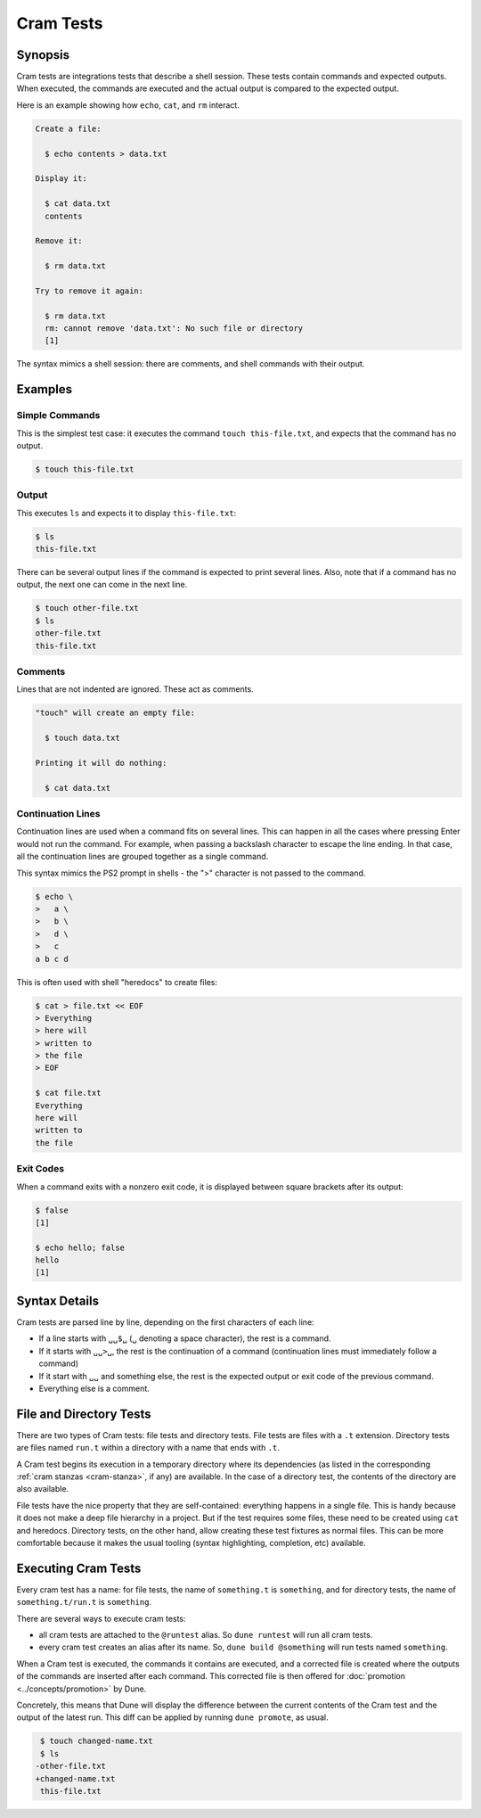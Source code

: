 Cram Tests
==========

Synopsis
--------

Cram tests are integrations tests that describe a shell session. These tests
contain commands and expected outputs. When executed, the commands are executed
and the actual output is compared to the expected output.

Here is an example showing how ``echo``, ``cat``, and ``rm`` interact.

.. code:: cram

   Create a file:

     $ echo contents > data.txt

   Display it:

     $ cat data.txt
     contents

   Remove it:

     $ rm data.txt

   Try to remove it again:

     $ rm data.txt
     rm: cannot remove 'data.txt': No such file or directory
     [1]

The syntax mimics a shell session: there are comments, and shell commands with
their output.

Examples
--------

Simple Commands
^^^^^^^^^^^^^^^

This is the simplest test case: it executes the command ``touch
this-file.txt``, and expects that the command has no output.

.. code:: console

   $ touch this-file.txt

Output
^^^^^^

This executes ``ls`` and expects it to display ``this-file.txt``:

.. code:: console

   $ ls
   this-file.txt

There can be several output lines if the command is expected to print several
lines.
Also, note that if a command has no output, the next one can come in the next
line.

.. code:: console

   $ touch other-file.txt
   $ ls
   other-file.txt
   this-file.txt

Comments
^^^^^^^^

Lines that are not indented are ignored. These act as comments.

.. code:: cram

   "touch" will create an empty file:

     $ touch data.txt

   Printing it will do nothing:

     $ cat data.txt

Continuation Lines
^^^^^^^^^^^^^^^^^^

Continuation lines are used when a command fits on several lines. This can
happen in all the cases where pressing Enter would not run the command. For
example, when passing a backslash character to escape the line ending. In that
case, all the continuation lines are grouped together as a single command.

This syntax mimics the PS2 prompt in shells - the ">" character is not passed
to the command.

.. code:: console

   $ echo \
   >   a \
   >   b \
   >   d \
   >   c
   a b c d

This is often used with shell "heredocs" to create files:

.. code:: console

   $ cat > file.txt << EOF
   > Everything
   > here will
   > written to
   > the file
   > EOF

   $ cat file.txt
   Everything
   here will
   written to
   the file

Exit Codes
^^^^^^^^^^

When a command exits with a nonzero exit code, it is displayed between square
brackets after its output:

.. code:: console

   $ false
   [1]

   $ echo hello; false
   hello
   [1]

Syntax Details
--------------

Cram tests are parsed line by line, depending on the first characters of
each line:

- If a line starts with ``␣␣$␣`` (``␣`` denoting a space character), the rest
  is a command.
- If it starts with ``␣␣>␣``, the rest is the continuation of a command
  (continuation lines must immediately follow a command)
- If it start with ``␣␣`` and something else, the rest is the expected output
  or exit code of the previous command.
- Everything else is a comment.

File and Directory Tests
------------------------

There are two types of Cram tests: file tests and directory tests. File tests
are files with a ``.t`` extension. Directory tests are files named ``run.t``
within a directory with a name that ends with ``.t``.

A Cram test begins its execution in a temporary directory where its
dependencies (as listed in the corresponding :ref:`cram stanzas <cram-stanza>`,
if any) are available. In the case of a directory test, the contents of the
directory are also available.

File tests have the nice property that they are self-contained: everything
happens in a single file. This is handy because it does not make a deep file
hierarchy in a project. But if the test requires some files, these need to be
created using ``cat`` and heredocs. Directory tests, on the other hand, allow
creating these test fixtures as normal files. This can be more comfortable
because it makes the usual tooling (syntax highlighting, completion, etc)
available.

Executing Cram Tests
--------------------

Every cram test has a name: for file tests, the name of ``something.t`` is
``something``, and for directory tests, the name of ``something.t/run.t`` is
``something``.

There are several ways to execute cram tests:

- all cram tests are attached to the ``@runtest`` alias. So ``dune runtest``
  will run all cram tests.
- every cram test creates an alias after its name. So, ``dune build
  @something`` will run tests named ``something``.

When a Cram test is executed, the commands it contains are executed, and a
corrected file is created where the outputs of the commands are inserted after
each command. This corrected file is then offered for :doc:`promotion
<../concepts/promotion>` by Dune.

Concretely, this means that Dune will display the difference between the
current contents of the Cram test and the output of the latest run. This diff
can be applied by running ``dune promote``, as usual.

.. code:: diff

   $ touch changed-name.txt
   $ ls
  -other-file.txt
  +changed-name.txt
   this-file.txt
